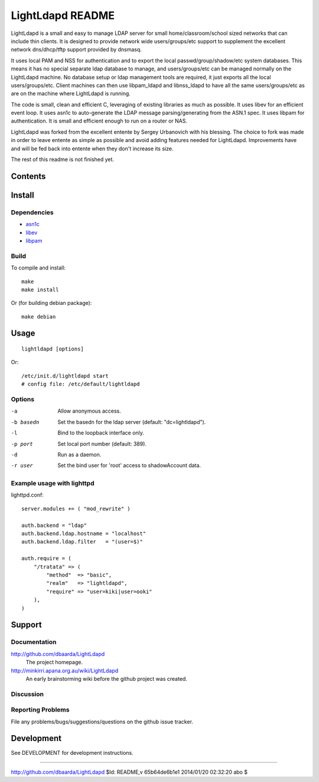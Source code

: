 =================
LightLdapd README
=================

LightLdapd is a small and easy to manage LDAP server for small
home/classroom/school sized networks that can include thin clients. It
is designed to provide network wide users/groups/etc support to
supplement the excellent network dns/dhcp/tftp support provided by
dnsmasq.

It uses local PAM and NSS for authentication and to export the local
passwd/group/shadow/etc system databases. This means it has no special
separate ldap database to manage, and users/groups/etc can be managed
normally on the LightLdapd machine. No database setup or ldap
management tools are required, it just exports all the local
users/groups/etc. Client machines can then use libpam_ldapd and
libnss_ldapd to have all the same users/groups/etc as are on the
machine where LightLdapd is running.

The code is small, clean and efficient C, leveraging of existing
libraries as much as possible. It uses libev for an efficient event
loop. It uses asn1c to auto-generate the LDAP message
parsing/generating from the ASN.1 spec. It uses libpam for
authentication. It is small and efficient enough to run on a router or
NAS.

LightLdapd was forked from the excellent entente by Sergey Urbanovich
with his blessing. The choice to fork was made in order to leave
entente as simple as possible and avoid adding features needed for
LightLdapd. Improvements have and will be fed back into entente when
they don't increase its size.

The rest of this readme is not finished yet.

Contents
========

.. This should be a brief description of the contents of the
   distribution. It should include a list of important features in a
   table like this;

=============== ======================================================
Name       Description
=============== ======================================================
README.rst      This file.
DESIGN.rst      Details of the design.
DEVELOPMENT.rst Instructions for developers.
LICENSE         Copyright and Licencing details.
NEWS.rst        Summary of fixes and changes for each release.
TODO.rst        List of outstanding tasks and future plans.
ldap.asn1       The asn1 ldap protocol specification.
*.[ch]          The project source code.
=============== ======================================================

.. It wouldn't hurt to have a few paragraphs here suggesting were to
   look in the distribution for bits and pieces.


Install
=======

Dependencies
------------

* `asn1c <https://github.com/vlm/asn1c>`_
* `libev <http://software.schmorp.de/pkg/libev.html>`_
* `libpam <http://www.kernel.org/pub/linux/libs/pam/>`_


Build
-----

To compile and install::

    make
    make install

Or (for building debian package)::

    make debian

Usage
=====

.. Simple Instructions for usage after installing. May include a
   reference to man pages or documentation in doc/, or USAGE

::

    lightldapd [options]

Or::

    /etc/init.d/lightldapd start
    # config file: /etc/default/lightldapd

Options
-------

-a  Allow anonymous access.
-b basedn  Set the basedn for the ldap server (default: "dc=lightldapd").
-l  Bind to the loopback interface only.
-p port  Set local port number (default: 389).
-d  Run as a daemon.
-r user  Set the bind user for 'root' access to shadowAccount data.


Example usage with lighttpd
---------------------------

lighttpd.conf::

    server.modules += ( "mod_rewrite" )

    auth.backend = "ldap"
    auth.backend.ldap.hostname = "localhost"
    auth.backend.ldap.filter   = "(user=$)"

    auth.require = (
        "/tratata" => (
            "method"  => "basic",
            "realm"   => "lightldapd",
            "require" => "user=kiki|user=ooki"
        ),
    )



Support
=======

.. This should list all the user-level contact points for support,
   including mailing lists, discussion forums, online documentation,
   trackers, etc. It should also include instructions or pointers to
   instructions on procedures and conventions when using them.

Documentation
-------------

http://github.com/dbaarda/LightLdapd
  The project homepage.

http://minkirri.apana.org.au/wiki/LightLdapd
  An early brainstorming wiki before the github project was created.

Discussion
----------

.. Provide links to any IRC channels, mailing lists or online
   discussion forums, giving any necissary subscription information
   etc.

Reporting Problems
------------------

.. This should describe the procedure for users to report bugs,
   providing any useful links.

File any problems/bugs/suggestions/questions on the github issue
tracker.

Development
===========

See DEVELOPMENT for development instructions.


----

http://github.com/dbaarda/LightLdapd
$Id: README,v 65b64de6b1e1 2014/01/20 02:32:20 abo $
